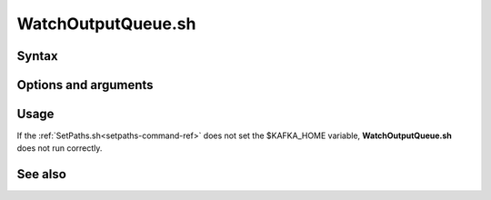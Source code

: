 

.. _watchoutputqueue-command-ref:

WatchOutputQueue.sh
===================

Syntax
------

Options and arguments
---------------------

Usage
-----

If the :ref:`SetPaths.sh<setpaths-command-ref>`
does not set the $KAFKA_HOME variable,
**WatchOutputQueue.sh** does not run correctly.

See also
--------


